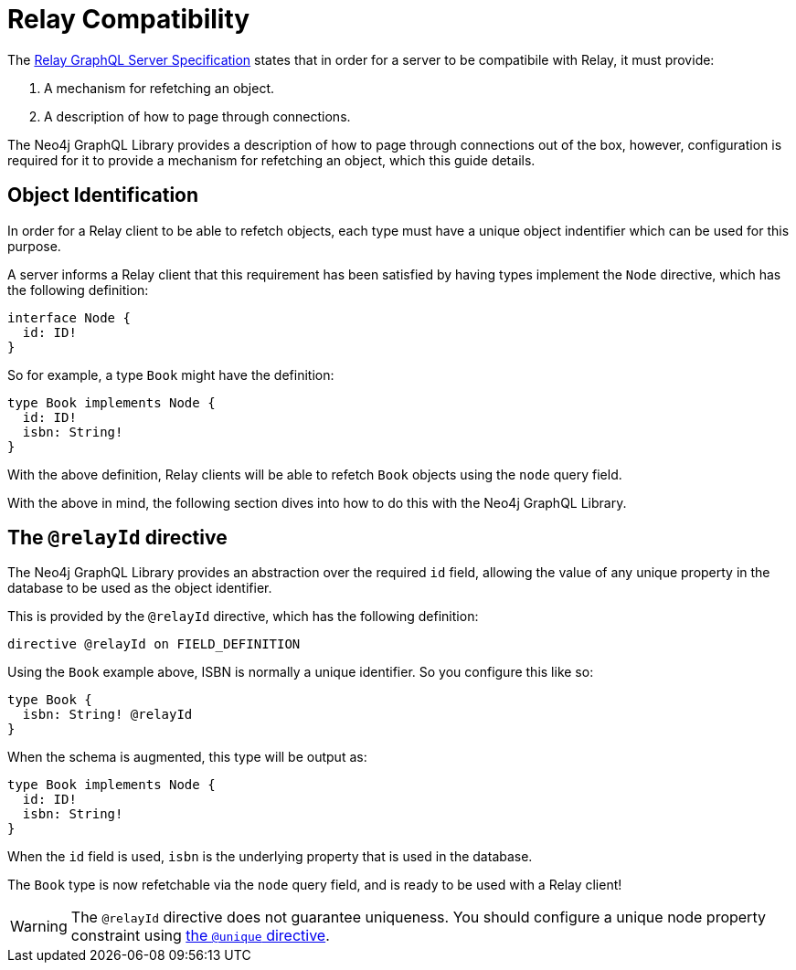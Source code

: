 [[relay-compatibility]]
= Relay Compatibility

The https://relay.dev/docs/guides/graphql-server-specification/[Relay GraphQL Server Specification] states that in order for a server to be compatibile with Relay, it must provide:

1. A mechanism for refetching an object.
2. A description of how to page through connections.

The Neo4j GraphQL Library provides a description of how to page through connections out of the box, however, configuration is required for it to provide a mechanism for refetching an object, which this guide details.

== Object Identification

In order for a Relay client to be able to refetch objects, each type must have a unique object indentifier which can be used for this purpose.

A server informs a Relay client that this requirement has been satisfied by having types implement the `Node` directive, which has the following definition:

[source, graphql]
----
interface Node {
  id: ID!
}
----

So for example, a type `Book` might have the definition:

[source, graphql]
----
type Book implements Node {
  id: ID!
  isbn: String!
}
----

With the above definition, Relay clients will be able to refetch `Book` objects using the `node` query field.

With the above in mind, the following section dives into how to do this with the Neo4j GraphQL Library.

== The `@relayId` directive

The Neo4j GraphQL Library provides an abstraction over the required `id` field, allowing the value of any unique property in the database to be used as the object identifier.

This is provided by the `@relayId` directive, which has the following definition:

[source, graphql]
----
directive @relayId on FIELD_DEFINITION
----

Using the `Book` example above, ISBN is normally a unique identifier. So you configure this like so:

[source, graphql]
----
type Book {
  isbn: String! @relayId
}
----

When the schema is augmented, this type will be output as:

[source, graphql]
----
type Book implements Node {
  id: ID!
  isbn: String!
}
----

When the `id` field is used, `isbn` is the underlying property that is used in the database.

The `Book` type is now refetchable via the `node` query field, and is ready to be used with a Relay client!

[WARNING]
====
The `@relayId` directive does not guarantee uniqueness.
You should configure a unique node property constraint using xref:type-definitions/directives/indexes-and-constraints.adoc[the `@unique` directive].
====

